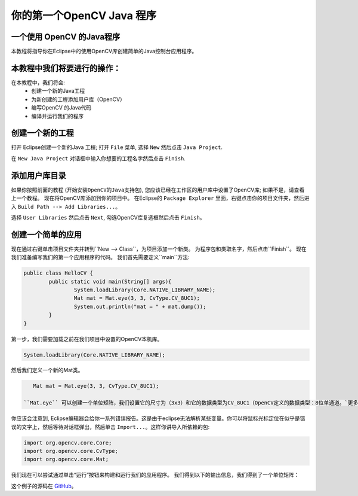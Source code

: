 =======================================
你的第一个OpenCV Java 程序
=======================================

.. 注意:: 我们假设您现在已经阅读了前面的教程。 如果没有，请在 `<http://opencv-java-tutorials.readthedocs.org/en/latest/index.html>`_查看教程。 你也可以在`<https://github.com/opencv-java/>`_找到源代码和资源。

一个使用 OpenCV 的Java程序
------------------------------
本教程将指导你在Eclipse中的使用OpenCV库创建简单的Java控制台应用程序。

本教程中我们将要进行的操作：
--------------------------------
在本教程中，我们将会:
 * 创建一个新的Java工程
 * 为新创建的工程添加用户库（OpenCV）
 * 编写OpenCV 的Java代码
 * 编译并运行我们的程序

创建一个新的工程
--------------------
打开 Eclipse创建一个新的Java 工程; 打开 ``File`` 菜单, 选择 ``New`` 然后点击 ``Java Project``.

.. image:: _static/02-00.png

在 ``New Java Project`` 对话框中输入你想要的工程名字然后点击 ``Finish``.

添加用户库目录
------------------
如果你按照前面的教程 (``开始安装OpenCV的Java支持包``), 您应该已经在工作区的用户库中设置了OpenCV库; 如果不是，请查看上一个教程。
现在将OpenCV库添加到你的项目中。
在Eclipse的 ``Package Explorer`` 里面，右键点击你的项目文件夹，然后进入 ``Build Path --> Add Libraries...``。

.. image:: _static/02-01.png

选择 ``User Libraries`` 然后点击 ``Next``, 勾选OpenCV库复选框然后点击 ``Finish``。

.. image:: _static/02-02.png

创建一个简单的应用
---------------------------
现在通过右键单击项目文件夹并转到``New --> Class``，为项目添加一个新类。 
为程序包和类取名字，然后点击``Finish``。
现在我们准备编写我们的第一个应用程序的代码。
我们首先需要定义``main``方法:

.. code-block:: java

    public class HelloCV {
	    public static void main(String[] args){
		    System.loadLibrary(Core.NATIVE_LIBRARY_NAME);
		    Mat mat = Mat.eye(3, 3, CvType.CV_8UC1);
		    System.out.println("mat = " + mat.dump());
	    }
    }

第一步，我们需要加载之前在我们项目中设置的OpenCV本机库。

.. code-block:: java

    System.loadLibrary(Core.NATIVE_LIBRARY_NAME);

然后我们定义一个新的Mat类。

.. 注意:: 类**Mat**表示一个n维密集数值单通道或多通道阵列。 它可以用来存储实值或复值向量和矩阵，灰度或彩色图像，体素卷，矢量场，点云，张量，直方图。在 OpenCV `页面 <http://docs.opencv.org/3.0.0/dc/d84/group__core__basic.html>`_有更多详细信息。

.. code-block:: java

    Mat mat = Mat.eye(3, 3, CvType.CV_8UC1);

 ``Mat.eye`` 可以创建一个单位矩阵，我们设置它的尺寸为（3x3）和它的数据类型为CV_8UC1（OpenCV定义的数据类型：8位单通道。`更多信息 <https://docs.opencv.org/3.4.1/d1/d1b/group__core__hal__interface.html>`_）。

你应该会注意到, Eclipse编辑器会给你一系列错误报告。这是由于eclipse无法解析某些变量。你可以将鼠标光标定位在似乎是错误的文字上，然后等待对话框弹出，然后单击 ``Import...``。这样你讲导入所依赖的包:

.. code-block:: java

    import org.opencv.core.Core;
    import org.opencv.core.CvType;
    import org.opencv.core.Mat;

我们现在可以尝试通过单击“运行”按钮来构建和运行我们的应用程序。
我们得到以下的输出信息，我们得到了一个单位矩阵：

.. image:: _static/02-03.png

这个例子的源码在 `GitHub <https://github.com/opencv-java/getting-started/blob/master/HelloCV/>`_。
